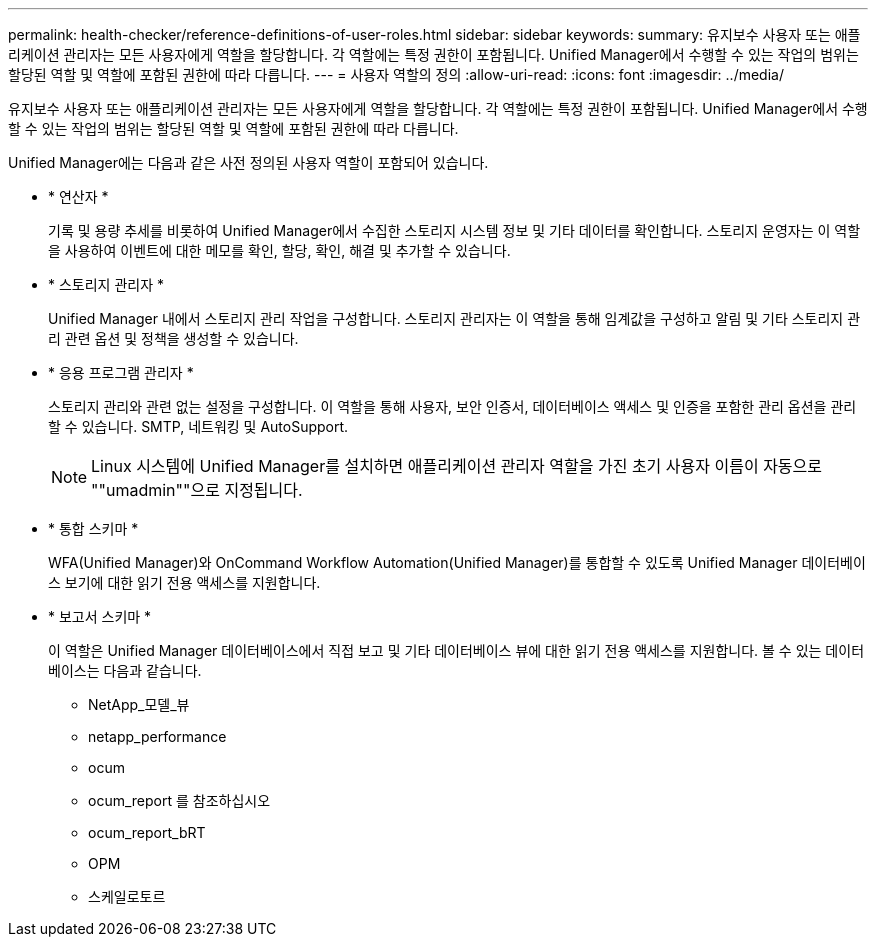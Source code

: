 ---
permalink: health-checker/reference-definitions-of-user-roles.html 
sidebar: sidebar 
keywords:  
summary: 유지보수 사용자 또는 애플리케이션 관리자는 모든 사용자에게 역할을 할당합니다. 각 역할에는 특정 권한이 포함됩니다. Unified Manager에서 수행할 수 있는 작업의 범위는 할당된 역할 및 역할에 포함된 권한에 따라 다릅니다. 
---
= 사용자 역할의 정의
:allow-uri-read: 
:icons: font
:imagesdir: ../media/


[role="lead"]
유지보수 사용자 또는 애플리케이션 관리자는 모든 사용자에게 역할을 할당합니다. 각 역할에는 특정 권한이 포함됩니다. Unified Manager에서 수행할 수 있는 작업의 범위는 할당된 역할 및 역할에 포함된 권한에 따라 다릅니다.

Unified Manager에는 다음과 같은 사전 정의된 사용자 역할이 포함되어 있습니다.

* * 연산자 *
+
기록 및 용량 추세를 비롯하여 Unified Manager에서 수집한 스토리지 시스템 정보 및 기타 데이터를 확인합니다. 스토리지 운영자는 이 역할을 사용하여 이벤트에 대한 메모를 확인, 할당, 확인, 해결 및 추가할 수 있습니다.

* * 스토리지 관리자 *
+
Unified Manager 내에서 스토리지 관리 작업을 구성합니다. 스토리지 관리자는 이 역할을 통해 임계값을 구성하고 알림 및 기타 스토리지 관리 관련 옵션 및 정책을 생성할 수 있습니다.

* * 응용 프로그램 관리자 *
+
스토리지 관리와 관련 없는 설정을 구성합니다. 이 역할을 통해 사용자, 보안 인증서, 데이터베이스 액세스 및 인증을 포함한 관리 옵션을 관리할 수 있습니다. SMTP, 네트워킹 및 AutoSupport.

+
[NOTE]
====
Linux 시스템에 Unified Manager를 설치하면 애플리케이션 관리자 역할을 가진 초기 사용자 이름이 자동으로 ""umadmin""으로 지정됩니다.

====
* * 통합 스키마 *
+
WFA(Unified Manager)와 OnCommand Workflow Automation(Unified Manager)를 통합할 수 있도록 Unified Manager 데이터베이스 보기에 대한 읽기 전용 액세스를 지원합니다.

* * 보고서 스키마 *
+
이 역할은 Unified Manager 데이터베이스에서 직접 보고 및 기타 데이터베이스 뷰에 대한 읽기 전용 액세스를 지원합니다. 볼 수 있는 데이터베이스는 다음과 같습니다.

+
** NetApp_모델_뷰
** netapp_performance
** ocum
** ocum_report 를 참조하십시오
** ocum_report_bRT
** OPM
** 스케일로토르



